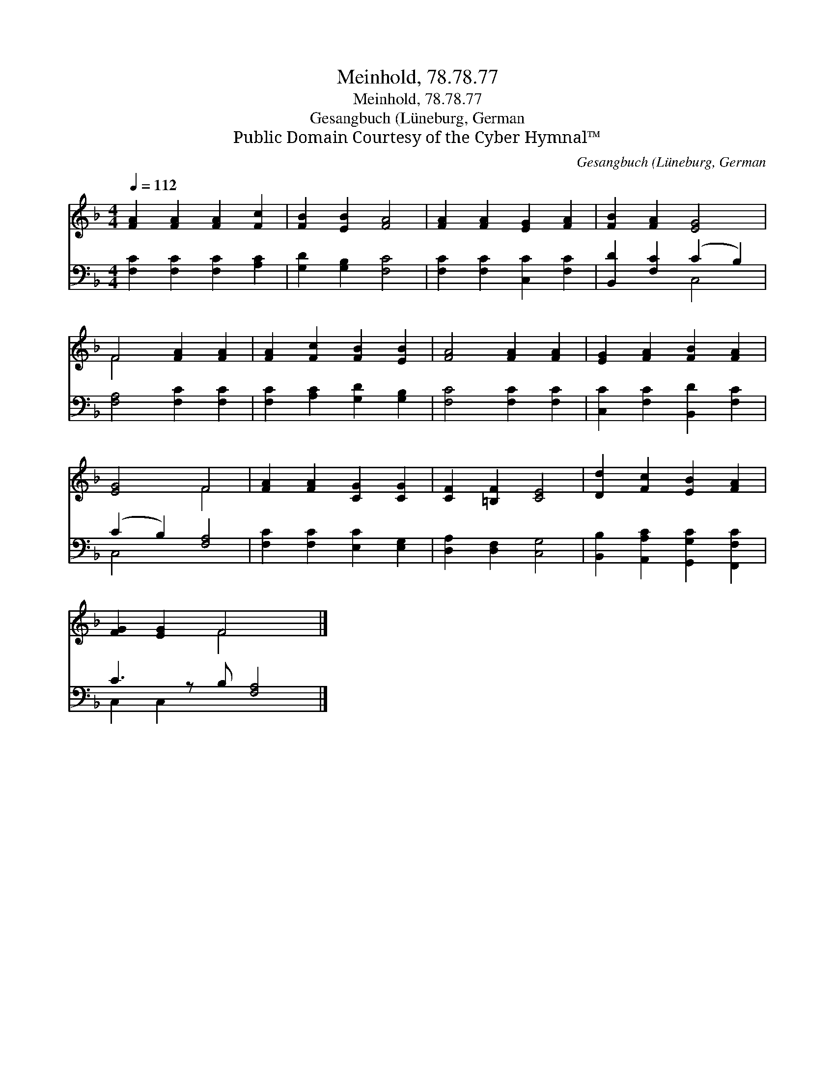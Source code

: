 X:1
T:Meinhold, 78.78.77
T:Meinhold, 78.78.77
T:Gesangbuch (Lüneburg, German
T:Public Domain Courtesy of the Cyber Hymnal™
C:Gesangbuch (Lüneburg, German
Z:Public Domain
Z:Courtesy of the Cyber Hymnal™
%%score ( 1 2 ) ( 3 4 )
L:1/8
Q:1/4=112
M:4/4
K:F
V:1 treble 
V:2 treble 
V:3 bass 
V:4 bass 
V:1
 [FA]2 [FA]2 [FA]2 [Fc]2 | [FB]2 [EB]2 [FA]4 | [FA]2 [FA]2 [EG]2 [FA]2 | [FB]2 [FA]2 [EG]4 | %4
 F4 [FA]2 [FA]2 | [FA]2 [Fc]2 [FB]2 [EB]2 | [FA]4 [FA]2 [FA]2 | [EG]2 [FA]2 [FB]2 [FA]2 | %8
 [EG]4 F4 | [FA]2 [FA]2 [CG]2 [CG]2 | [CF]2 [=B,F]2 [CE]4 | [Dd]2 [Fc]2 [EB]2 [FA]2 | %12
 [FG]2 [EG]2 F4 x |] %13
V:2
 x8 | x8 | x8 | x8 | F4 x4 | x8 | x8 | x8 | x4 F4 | x8 | x8 | x8 | x4 F4 x |] %13
V:3
 [F,C]2 [F,C]2 [F,C]2 [A,C]2 | [G,D]2 [G,B,]2 [F,C]4 | [F,C]2 [F,C]2 [C,C]2 [F,C]2 | %3
 [B,,D]2 [F,C]2 (C2 B,2) | [F,A,]4 [F,C]2 [F,C]2 | [F,C]2 [A,C]2 [G,D]2 [G,B,]2 | %6
 [F,C]4 [F,C]2 [F,C]2 | [C,C]2 [F,C]2 [B,,D]2 [F,C]2 | (C2 B,2) [F,A,]4 | %9
 [F,C]2 [F,C]2 [E,C]2 [E,G,]2 | [D,A,]2 [D,F,]2 [C,G,]4 | [B,,B,]2 [A,,A,C]2 [G,,G,C]2 [F,,F,C]2 | %12
 C3 z B, [F,A,]4 |] %13
V:4
 x8 | x8 | x8 | x4 C,4 | x8 | x8 | x8 | x8 | C,4 x4 | x8 | x8 | x8 | C,2 C,2 x5 |] %13

